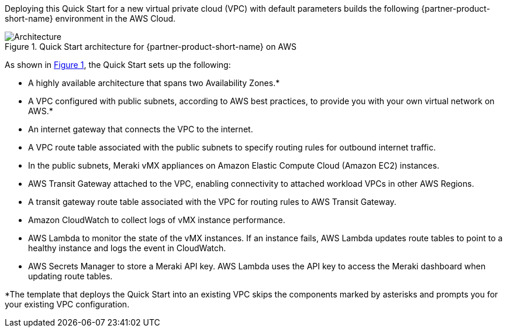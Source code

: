 :xrefstyle: short

Deploying this Quick Start for a new virtual private cloud (VPC) with
default parameters builds the following {partner-product-short-name} environment in the
AWS Cloud.

// Replace this example diagram with your own. Follow our wiki guidelines: https://w.amazon.com/bin/view/AWS_Quick_Starts/Process_for_PSAs/#HPrepareyourarchitecturediagram. Upload your source PowerPoint file to the GitHub {deployment name}/docs/images/ directory in this repo. 

[#architecture1]
.Quick Start architecture for {partner-product-short-name} on AWS
image::../images/cisco-meraki-sd-wan-vmx-architecture-diagram.png[Architecture]

As shown in <<architecture1>>, the Quick Start sets up the following:

* A highly available architecture that spans two Availability Zones.*
* A VPC configured with public subnets, according to AWS best practices, to provide you with your own virtual network on AWS.*
* An internet gateway that connects the VPC to the internet.
* A VPC route table associated with the public subnets to specify routing rules for outbound internet traffic.
* In the public subnets, Meraki vMX appliances on Amazon Elastic Compute Cloud (Amazon EC2) instances.
* AWS Transit Gateway attached to the VPC, enabling connectivity to attached workload VPCs in other AWS Regions.
* A transit gateway route table associated with the VPC for routing rules to AWS Transit Gateway.
* Amazon CloudWatch to collect logs of vMX instance performance.
* AWS Lambda to monitor the state of the vMX instances. If an instance fails, AWS Lambda updates route tables to point to a healthy instance and logs the event in CloudWatch.
* AWS Secrets Manager to store a Meraki API key. AWS Lambda uses the API key to access the Meraki dashboard when updating route tables.

[.small]#*The template that deploys the Quick Start into an existing VPC skips the components marked by asterisks and prompts you for your existing VPC configuration.#